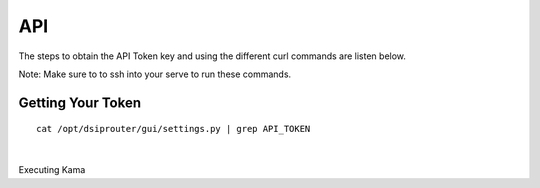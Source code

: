 API
===

The steps to obtain the API Token key and using the different curl commands are listen below.

Note: Make sure to to ssh into your serve to run these commands.

Getting Your Token
^^^^^^^^^^^^^^^^^^

::


  cat /opt/dsiprouter/gui/settings.py | grep API_TOKEN
|

Executing Kama
::
  
